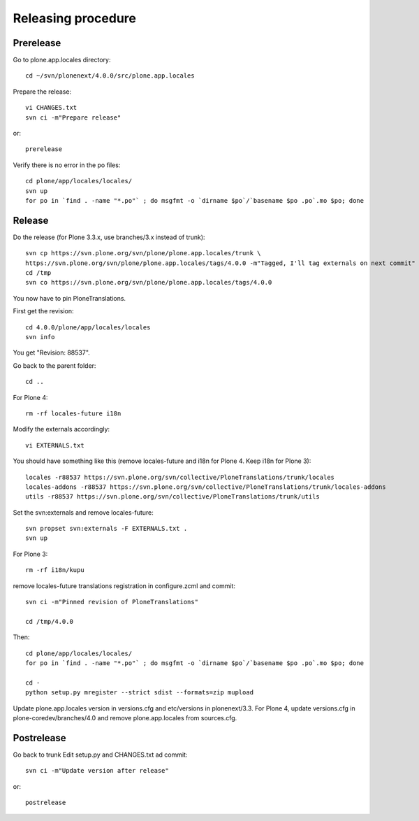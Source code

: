 Releasing procedure
===================

Prerelease
----------
Go to plone.app.locales directory::

    cd ~/svn/plonenext/4.0.0/src/plone.app.locales

Prepare the release::

    vi CHANGES.txt
    svn ci -m"Prepare release"

or::

    prerelease

Verify there is no error in the po files::

    cd plone/app/locales/locales/
    svn up
    for po in `find . -name "*.po"` ; do msgfmt -o `dirname $po`/`basename $po .po`.mo $po; done


Release
-------
Do the release (for Plone 3.3.x, use branches/3.x instead of trunk)::

    svn cp https://svn.plone.org/svn/plone/plone.app.locales/trunk \
    https://svn.plone.org/svn/plone/plone.app.locales/tags/4.0.0 -m"Tagged, I'll tag externals on next commit"
    cd /tmp
    svn co https://svn.plone.org/svn/plone/plone.app.locales/tags/4.0.0

You now have to pin PloneTranslations.

First get the revision::

    cd 4.0.0/plone/app/locales/locales
    svn info

You get "Revision: 88537".

Go back to the parent folder::

    cd ..

For Plone 4::

    rm -rf locales-future i18n

Modify the externals accordingly::

    vi EXTERNALS.txt

You should have something like this (remove locales-future and i18n for
Plone 4. Keep i18n for Plone 3)::
    
    locales -r88537 https://svn.plone.org/svn/collective/PloneTranslations/trunk/locales
    locales-addons -r88537 https://svn.plone.org/svn/collective/PloneTranslations/trunk/locales-addons
    utils -r88537 https://svn.plone.org/svn/collective/PloneTranslations/trunk/utils

Set the svn:externals and remove locales-future::

    svn propset svn:externals -F EXTERNALS.txt .
    svn up

For Plone 3::

    rm -rf i18n/kupu

remove locales-future translations registration in configure.zcml and commit::

    svn ci -m"Pinned revision of PloneTranslations"

    cd /tmp/4.0.0

Then::

    cd plone/app/locales/locales/
    for po in `find . -name "*.po"` ; do msgfmt -o `dirname $po`/`basename $po .po`.mo $po; done

    cd -
    python setup.py mregister --strict sdist --formats=zip mupload

Update plone.app.locales version in versions.cfg and etc/versions in
plonenext/3.3.
For Plone 4, update versions.cfg in plone-coredev/branches/4.0 and remove
plone.app.locales from sources.cfg.

Postrelease
-----------

Go back to trunk
Edit setup.py and CHANGES.txt ad commit::

    svn ci -m"Update version after release"

or::

    postrelease
